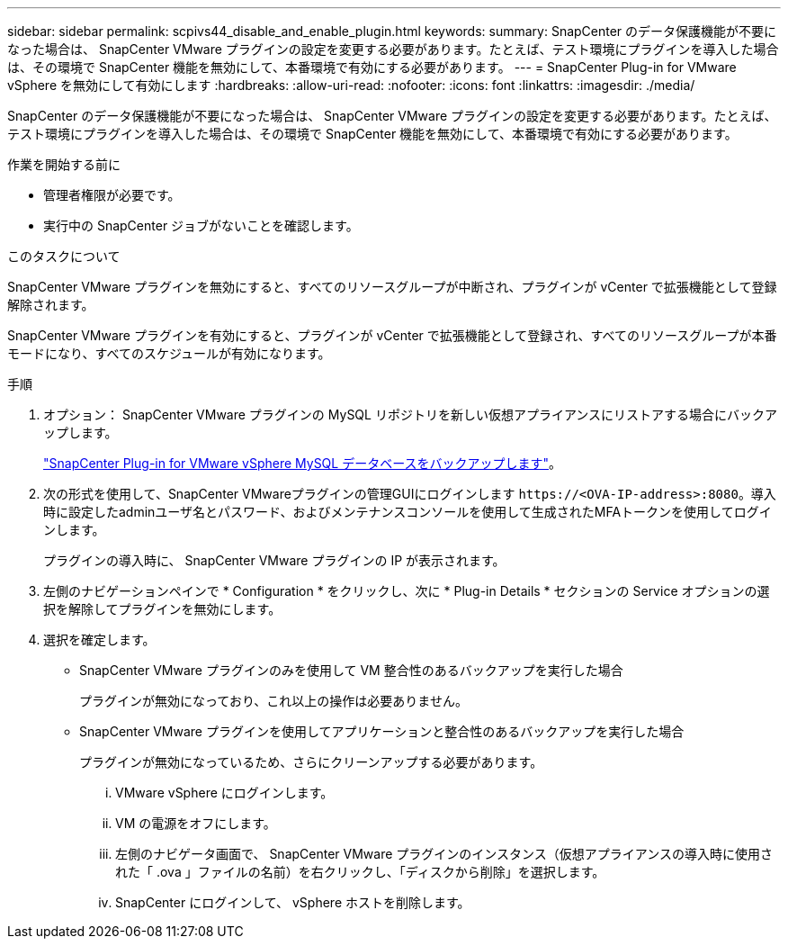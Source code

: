 ---
sidebar: sidebar 
permalink: scpivs44_disable_and_enable_plugin.html 
keywords:  
summary: SnapCenter のデータ保護機能が不要になった場合は、 SnapCenter VMware プラグインの設定を変更する必要があります。たとえば、テスト環境にプラグインを導入した場合は、その環境で SnapCenter 機能を無効にして、本番環境で有効にする必要があります。 
---
= SnapCenter Plug-in for VMware vSphere を無効にして有効にします
:hardbreaks:
:allow-uri-read: 
:nofooter: 
:icons: font
:linkattrs: 
:imagesdir: ./media/


[role="lead"]
SnapCenter のデータ保護機能が不要になった場合は、 SnapCenter VMware プラグインの設定を変更する必要があります。たとえば、テスト環境にプラグインを導入した場合は、その環境で SnapCenter 機能を無効にして、本番環境で有効にする必要があります。

.作業を開始する前に
* 管理者権限が必要です。
* 実行中の SnapCenter ジョブがないことを確認します。


.このタスクについて
SnapCenter VMware プラグインを無効にすると、すべてのリソースグループが中断され、プラグインが vCenter で拡張機能として登録解除されます。

SnapCenter VMware プラグインを有効にすると、プラグインが vCenter で拡張機能として登録され、すべてのリソースグループが本番モードになり、すべてのスケジュールが有効になります。

.手順
. オプション： SnapCenter VMware プラグインの MySQL リポジトリを新しい仮想アプライアンスにリストアする場合にバックアップします。
+
link:scpivs44_back_up_the_snapcenter_plug-in_for_vmware_vsphere_mysql_database.html["SnapCenter Plug-in for VMware vSphere MySQL データベースをバックアップします"]。

. 次の形式を使用して、SnapCenter VMwareプラグインの管理GUIにログインします `\https://<OVA-IP-address>:8080`。導入時に設定したadminユーザ名とパスワード、およびメンテナンスコンソールを使用して生成されたMFAトークンを使用してログインします。
+
プラグインの導入時に、 SnapCenter VMware プラグインの IP が表示されます。

. 左側のナビゲーションペインで * Configuration * をクリックし、次に * Plug-in Details * セクションの Service オプションの選択を解除してプラグインを無効にします。
. 選択を確定します。
+
** SnapCenter VMware プラグインのみを使用して VM 整合性のあるバックアップを実行した場合
+
プラグインが無効になっており、これ以上の操作は必要ありません。

** SnapCenter VMware プラグインを使用してアプリケーションと整合性のあるバックアップを実行した場合
+
プラグインが無効になっているため、さらにクリーンアップする必要があります。

+
... VMware vSphere にログインします。
... VM の電源をオフにします。
... 左側のナビゲータ画面で、 SnapCenter VMware プラグインのインスタンス（仮想アプライアンスの導入時に使用された「 .ova 」ファイルの名前）を右クリックし、「ディスクから削除」を選択します。
... SnapCenter にログインして、 vSphere ホストを削除します。





